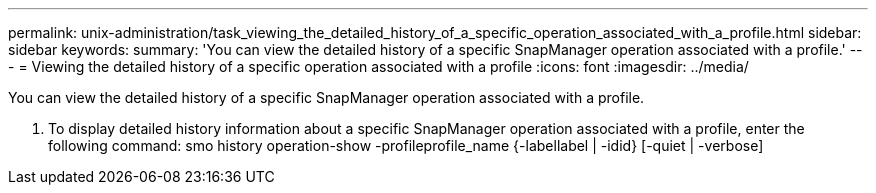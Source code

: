 ---
permalink: unix-administration/task_viewing_the_detailed_history_of_a_specific_operation_associated_with_a_profile.html
sidebar: sidebar
keywords: 
summary: 'You can view the detailed history of a specific SnapManager operation associated with a profile.'
---
= Viewing the detailed history of a specific operation associated with a profile
:icons: font
:imagesdir: ../media/

[.lead]
You can view the detailed history of a specific SnapManager operation associated with a profile.

. To display detailed history information about a specific SnapManager operation associated with a profile, enter the following command: smo history operation-show -profileprofile_name {-labellabel | -idid} [-quiet | -verbose]
